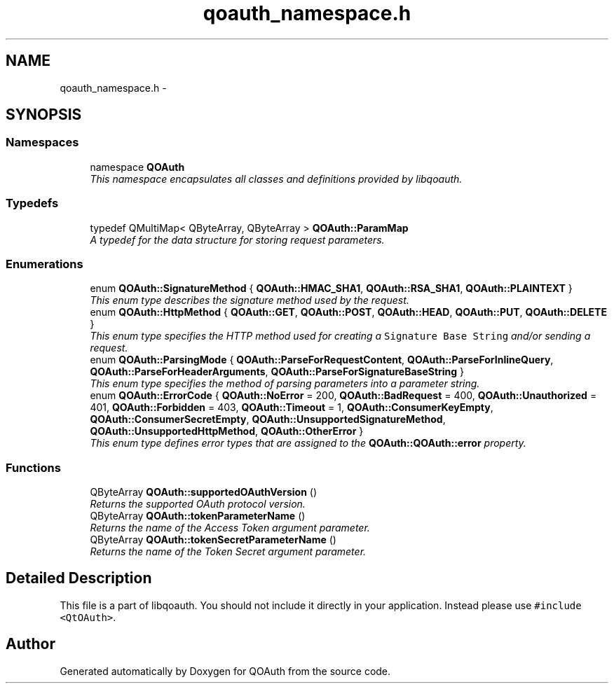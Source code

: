 .TH "qoauth_namespace.h" 3 "31 Jul 2009" "Version 0.1.0" "QOAuth" \" -*- nroff -*-
.ad l
.nh
.SH NAME
qoauth_namespace.h \- 
.SH SYNOPSIS
.br
.PP
.SS "Namespaces"

.in +1c
.ti -1c
.RI "namespace \fBQOAuth\fP"
.br
.RI "\fIThis namespace encapsulates all classes and definitions provided by libqoauth. \fP"
.PP

.in -1c
.SS "Typedefs"

.in +1c
.ti -1c
.RI "typedef QMultiMap< QByteArray, QByteArray > \fBQOAuth::ParamMap\fP"
.br
.RI "\fIA typedef for the data structure for storing request parameters. \fP"
.in -1c
.SS "Enumerations"

.in +1c
.ti -1c
.RI "enum \fBQOAuth::SignatureMethod\fP { \fBQOAuth::HMAC_SHA1\fP, \fBQOAuth::RSA_SHA1\fP, \fBQOAuth::PLAINTEXT\fP }"
.br
.RI "\fIThis enum type describes the signature method used by the request. \fP"
.ti -1c
.RI "enum \fBQOAuth::HttpMethod\fP { \fBQOAuth::GET\fP, \fBQOAuth::POST\fP, \fBQOAuth::HEAD\fP, \fBQOAuth::PUT\fP, \fBQOAuth::DELETE\fP }"
.br
.RI "\fIThis enum type specifies the HTTP method used for creating a \fCSignature Base String\fP and/or sending a request. \fP"
.ti -1c
.RI "enum \fBQOAuth::ParsingMode\fP { \fBQOAuth::ParseForRequestContent\fP, \fBQOAuth::ParseForInlineQuery\fP, \fBQOAuth::ParseForHeaderArguments\fP, \fBQOAuth::ParseForSignatureBaseString\fP }"
.br
.RI "\fIThis enum type specifies the method of parsing parameters into a parameter string. \fP"
.ti -1c
.RI "enum \fBQOAuth::ErrorCode\fP { \fBQOAuth::NoError\fP =  200, \fBQOAuth::BadRequest\fP =  400, \fBQOAuth::Unauthorized\fP =  401, \fBQOAuth::Forbidden\fP =  403, \fBQOAuth::Timeout\fP =  1, \fBQOAuth::ConsumerKeyEmpty\fP, \fBQOAuth::ConsumerSecretEmpty\fP, \fBQOAuth::UnsupportedSignatureMethod\fP, \fBQOAuth::UnsupportedHttpMethod\fP, \fBQOAuth::OtherError\fP }"
.br
.RI "\fIThis enum type defines error types that are assigned to the \fBQOAuth::QOAuth::error\fP property. \fP"
.in -1c
.SS "Functions"

.in +1c
.ti -1c
.RI "QByteArray \fBQOAuth::supportedOAuthVersion\fP ()"
.br
.RI "\fIReturns the supported OAuth protocol version. \fP"
.ti -1c
.RI "QByteArray \fBQOAuth::tokenParameterName\fP ()"
.br
.RI "\fIReturns the name of the Access Token argument parameter. \fP"
.ti -1c
.RI "QByteArray \fBQOAuth::tokenSecretParameterName\fP ()"
.br
.RI "\fIReturns the name of the Token Secret argument parameter. \fP"
.in -1c
.SH "Detailed Description"
.PP 
This file is a part of libqoauth. You should not include it directly in your application. Instead please use \fC#include <QtOAuth>\fP. 
.SH "Author"
.PP 
Generated automatically by Doxygen for QOAuth from the source code.
